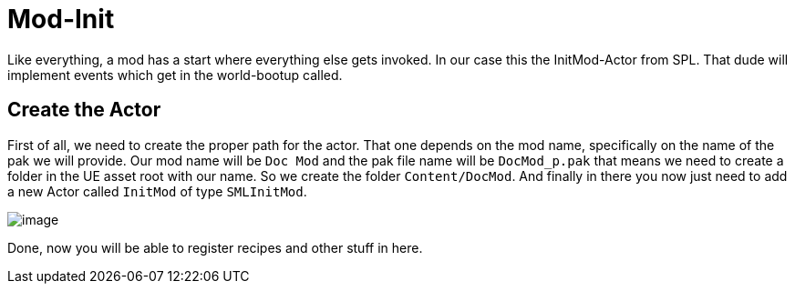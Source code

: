 = Mod-Init

Like everything, a mod has a start where everything else gets invoked.
In our case this the InitMod-Actor from SPL. That dude will implement
events which get in the world-bootup called.

== Create the Actor

First of all, we need to create the proper path for the actor. That one
depends on the mod name, specifically on the name of the pak we will
provide. Our mod name will be `+Doc Mod+` and the pak file name will be
`DocMod_p.pak` that means we need to create a folder in the UE asset
root with our name. So we create the folder
`Content/DocMod`. And finally in there you now just need to add a new Actor called `InitMod` of type `SMLInitMod`.

image:BeginnersGuide/simpleMod/CreateInitMod.gif[image]

Done, now you will be able to register recipes and other stuff in here.
